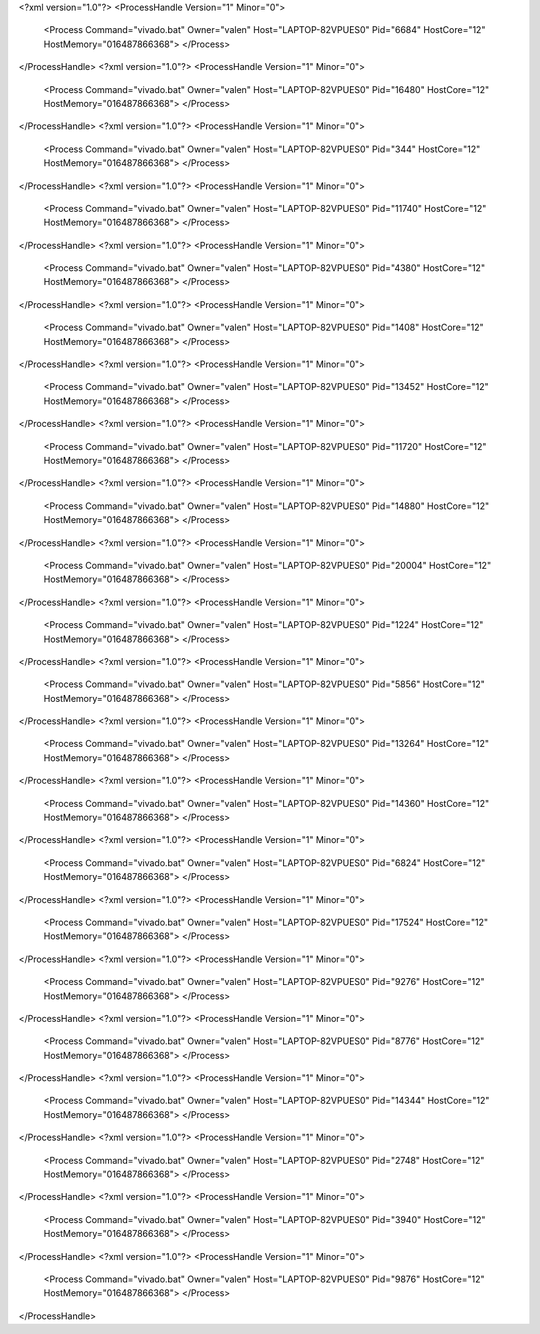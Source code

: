 <?xml version="1.0"?>
<ProcessHandle Version="1" Minor="0">
    <Process Command="vivado.bat" Owner="valen" Host="LAPTOP-82VPUES0" Pid="6684" HostCore="12" HostMemory="016487866368">
    </Process>
</ProcessHandle>
<?xml version="1.0"?>
<ProcessHandle Version="1" Minor="0">
    <Process Command="vivado.bat" Owner="valen" Host="LAPTOP-82VPUES0" Pid="16480" HostCore="12" HostMemory="016487866368">
    </Process>
</ProcessHandle>
<?xml version="1.0"?>
<ProcessHandle Version="1" Minor="0">
    <Process Command="vivado.bat" Owner="valen" Host="LAPTOP-82VPUES0" Pid="344" HostCore="12" HostMemory="016487866368">
    </Process>
</ProcessHandle>
<?xml version="1.0"?>
<ProcessHandle Version="1" Minor="0">
    <Process Command="vivado.bat" Owner="valen" Host="LAPTOP-82VPUES0" Pid="11740" HostCore="12" HostMemory="016487866368">
    </Process>
</ProcessHandle>
<?xml version="1.0"?>
<ProcessHandle Version="1" Minor="0">
    <Process Command="vivado.bat" Owner="valen" Host="LAPTOP-82VPUES0" Pid="4380" HostCore="12" HostMemory="016487866368">
    </Process>
</ProcessHandle>
<?xml version="1.0"?>
<ProcessHandle Version="1" Minor="0">
    <Process Command="vivado.bat" Owner="valen" Host="LAPTOP-82VPUES0" Pid="1408" HostCore="12" HostMemory="016487866368">
    </Process>
</ProcessHandle>
<?xml version="1.0"?>
<ProcessHandle Version="1" Minor="0">
    <Process Command="vivado.bat" Owner="valen" Host="LAPTOP-82VPUES0" Pid="13452" HostCore="12" HostMemory="016487866368">
    </Process>
</ProcessHandle>
<?xml version="1.0"?>
<ProcessHandle Version="1" Minor="0">
    <Process Command="vivado.bat" Owner="valen" Host="LAPTOP-82VPUES0" Pid="11720" HostCore="12" HostMemory="016487866368">
    </Process>
</ProcessHandle>
<?xml version="1.0"?>
<ProcessHandle Version="1" Minor="0">
    <Process Command="vivado.bat" Owner="valen" Host="LAPTOP-82VPUES0" Pid="14880" HostCore="12" HostMemory="016487866368">
    </Process>
</ProcessHandle>
<?xml version="1.0"?>
<ProcessHandle Version="1" Minor="0">
    <Process Command="vivado.bat" Owner="valen" Host="LAPTOP-82VPUES0" Pid="20004" HostCore="12" HostMemory="016487866368">
    </Process>
</ProcessHandle>
<?xml version="1.0"?>
<ProcessHandle Version="1" Minor="0">
    <Process Command="vivado.bat" Owner="valen" Host="LAPTOP-82VPUES0" Pid="1224" HostCore="12" HostMemory="016487866368">
    </Process>
</ProcessHandle>
<?xml version="1.0"?>
<ProcessHandle Version="1" Minor="0">
    <Process Command="vivado.bat" Owner="valen" Host="LAPTOP-82VPUES0" Pid="5856" HostCore="12" HostMemory="016487866368">
    </Process>
</ProcessHandle>
<?xml version="1.0"?>
<ProcessHandle Version="1" Minor="0">
    <Process Command="vivado.bat" Owner="valen" Host="LAPTOP-82VPUES0" Pid="13264" HostCore="12" HostMemory="016487866368">
    </Process>
</ProcessHandle>
<?xml version="1.0"?>
<ProcessHandle Version="1" Minor="0">
    <Process Command="vivado.bat" Owner="valen" Host="LAPTOP-82VPUES0" Pid="14360" HostCore="12" HostMemory="016487866368">
    </Process>
</ProcessHandle>
<?xml version="1.0"?>
<ProcessHandle Version="1" Minor="0">
    <Process Command="vivado.bat" Owner="valen" Host="LAPTOP-82VPUES0" Pid="6824" HostCore="12" HostMemory="016487866368">
    </Process>
</ProcessHandle>
<?xml version="1.0"?>
<ProcessHandle Version="1" Minor="0">
    <Process Command="vivado.bat" Owner="valen" Host="LAPTOP-82VPUES0" Pid="17524" HostCore="12" HostMemory="016487866368">
    </Process>
</ProcessHandle>
<?xml version="1.0"?>
<ProcessHandle Version="1" Minor="0">
    <Process Command="vivado.bat" Owner="valen" Host="LAPTOP-82VPUES0" Pid="9276" HostCore="12" HostMemory="016487866368">
    </Process>
</ProcessHandle>
<?xml version="1.0"?>
<ProcessHandle Version="1" Minor="0">
    <Process Command="vivado.bat" Owner="valen" Host="LAPTOP-82VPUES0" Pid="8776" HostCore="12" HostMemory="016487866368">
    </Process>
</ProcessHandle>
<?xml version="1.0"?>
<ProcessHandle Version="1" Minor="0">
    <Process Command="vivado.bat" Owner="valen" Host="LAPTOP-82VPUES0" Pid="14344" HostCore="12" HostMemory="016487866368">
    </Process>
</ProcessHandle>
<?xml version="1.0"?>
<ProcessHandle Version="1" Minor="0">
    <Process Command="vivado.bat" Owner="valen" Host="LAPTOP-82VPUES0" Pid="2748" HostCore="12" HostMemory="016487866368">
    </Process>
</ProcessHandle>
<?xml version="1.0"?>
<ProcessHandle Version="1" Minor="0">
    <Process Command="vivado.bat" Owner="valen" Host="LAPTOP-82VPUES0" Pid="3940" HostCore="12" HostMemory="016487866368">
    </Process>
</ProcessHandle>
<?xml version="1.0"?>
<ProcessHandle Version="1" Minor="0">
    <Process Command="vivado.bat" Owner="valen" Host="LAPTOP-82VPUES0" Pid="9876" HostCore="12" HostMemory="016487866368">
    </Process>
</ProcessHandle>
